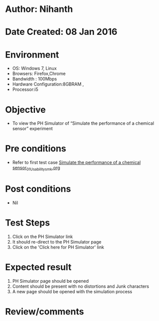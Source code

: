* Author: Nihanth
* Date Created: 08 Jan 2016
* Environment
  - OS: Windows 7, Linux
  - Browsers: Firefox,Chrome
  - Bandwidth : 100Mbps
  - Hardware Configuration:8GBRAM , 
  - Processor:i5

* Objective
  - To view the PH Simulator of  “Simulate the performance of a chemical sensor” experiment

* Pre conditions
  - Refer to first test case [[https://github.com/Virtual-Labs/sensor-laboratory-coep/blob/master/test-cases/integration_test-cases/Simulate the performance of a chemical sensor/Simulate the performance of a chemical sensor_01_Usability_smk.org][Simulate the performance of a chemical sensor_01_Usability_smk.org]]

* Post conditions
  - Nil
* Test Steps
  1. Click on the PH Simulator link 
  2. It should re-direct to the PH Simulator page
  3. Click on the 'Click here for PH Simulator' link

* Expected result
  1. PH Simulator page should be opened
  2. Content should be present with no distortions and Junk characters
  3. A new page should be opened with the simulation process

* Review/comments


